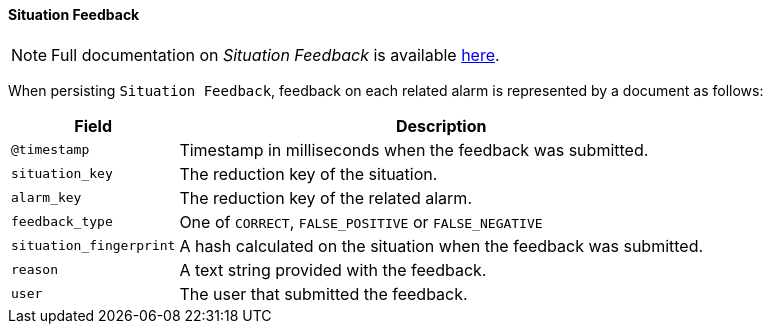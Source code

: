// Allow GitHub image rendering
:imagesdir: ../../../images

[[ga-elasticsearch-integration-situation-feedback]]
==== Situation Feedback

NOTE: Full documentation on _Situation Feedback_ is available  <<ga-situation-feedback, here>>.

When persisting `Situation Feedback`, feedback on each related alarm  is represented by a document as follows:

[options="header, autowidth"]
|===
| Field | Description

|`@timestamp`
| Timestamp in milliseconds when the feedback was submitted.

|`situation_key`
| The reduction key of the situation.

|`alarm_key`
| The reduction key of the related alarm.

|`feedback_type`
| One of `CORRECT`, `FALSE_POSITIVE` or `FALSE_NEGATIVE`

|`situation_fingerprint`
| A hash calculated on the situation when the feedback was submitted.

|`reason`
| A text string provided with the feedback.

|`user`
| The user that submitted the feedback.

|===
